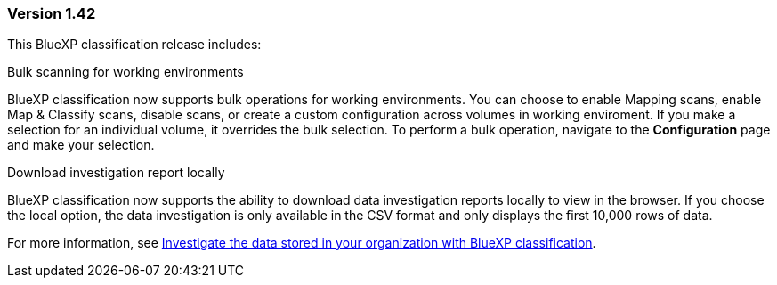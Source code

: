 === Version 1.42

This BlueXP classification release includes:

.Bulk scanning for working environments

BlueXP classification now supports bulk operations for working environments. You can choose to enable Mapping scans, enable Map & Classify scans, disable scans, or create a custom configuration across volumes in working enviroment. If you make a selection for an individual volume, it overrides the bulk selection. To perform a bulk operation, navigate to the **Configuration** page and make your selection. 

.Download investigation report locally

BlueXP classification now supports the ability to download data investigation reports locally to view in the browser. If you choose the local option, the data investigation is only available in the CSV format and only displays the first 10,000 rows of data. 

For more information, see link:task-investigate-data.html#create-the-data-investigation-report[Investigate the data stored in your organization with BlueXP classification].
